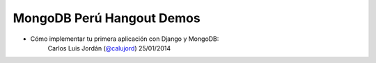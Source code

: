 MongoDB Perú Hangout Demos
==========================

- Cómo implementar tu primera aplicación con Django y MongoDB:
     Carlos Luis Jordán (`@calujord`_)
     25/01/2014

.. _@calujord: https://github.com/calujord

